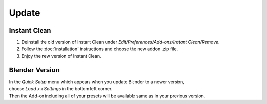 Update
######

Instant Clean
*************

1. Deinstall the old version of Instant Clean under *Edit/Preferences/Add-ons/Instant Clean/Remove*.
#. Follow the :doc:`installation` instructions and choose the new addon .zip file.
#. Enjoy the new version of Instant Clean.

Blender Version
***************

| In the *Quick Setup* menu which appears when you update Blender to a newer version,
| choose *Load x.x Settings* in the bottom left corner.
| Then the Add-on including all of your presets will be available same as in your previous version.


